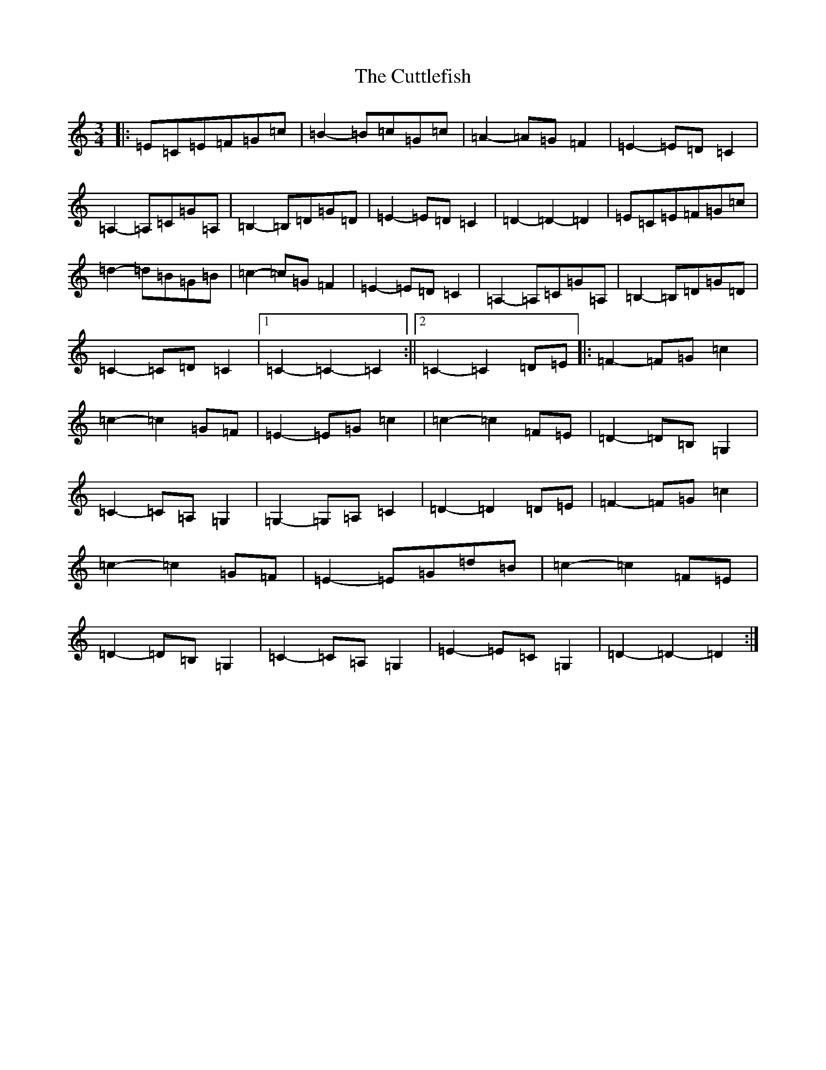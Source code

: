 X: 4613
T: Cuttlefish, The
S: https://thesession.org/tunes/10382#setting10382
R: waltz
M:3/4
L:1/8
K: C Major
|:=E=C=E=F=G=c|=B2-=B=c=G=c|=A2-=A=G=F2|=E2-=E=D=C2|=A,2-=A,=C=G=A,|=B,2-=B,=D=G=D|=E2-=E=D=C2|=D2-=D2-=D2|=E=C=E=F=G=c|=d2-=d=B=G=B|=c2-=c=G=F2|=E2-=E=D=C2|=A,2-=A,=C=G=A,|=B,2-=B,=D=G=D|=C2-=C=D=C2|1=C2-=C2-=C2:||2=C2-=C2=D=E|:=F2-=F=G=c2|=c2-=c2=G=F|=E2-=E=G=c2|=c2-=c2=F=E|=D2-=D=B,=G,2|=C2-=C=A,=G,2|=G,2-=G,=A,=C2|=D2-=D2=D=E|=F2-=F=G=c2|=c2-=c2=G=F|=E2-=E=G=d=B|=c2-=c2=F=E|=D2-=D=B,=G,2|=C2-=C=A,=G,2|=E2-=E=C=G,2|=D2-=D2-=D2:|